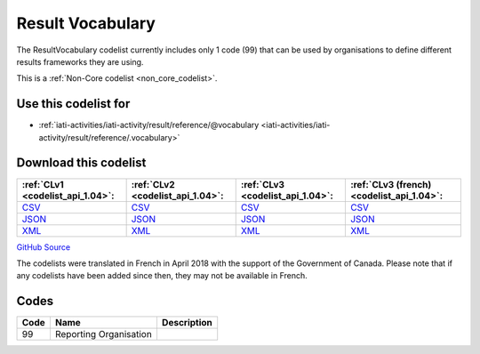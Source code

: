Result Vocabulary
=================


The ResultVocabulary codelist currently includes only 1 code (99) that can be used by organisations to define different results frameworks they are using.





This is a :ref:`Non-Core codelist <non_core_codelist>`.



Use this codelist for
---------------------

* :ref:`iati-activities/iati-activity/result/reference/@vocabulary <iati-activities/iati-activity/result/reference/.vocabulary>`



Download this codelist
----------------------

.. list-table::
   :header-rows: 1

   * - :ref:`CLv1 <codelist_api_1.04>`:
     - :ref:`CLv2 <codelist_api_1.04>`:
     - :ref:`CLv3 <codelist_api_1.04>`:
     - :ref:`CLv3 (french) <codelist_api_1.04>`:

   * - `CSV <../downloads/clv1/codelist/ResultVocabulary.csv>`__
     - `CSV <../downloads/clv2/csv/en/ResultVocabulary.csv>`__
     - `CSV <../downloads/clv3/csv/en/ResultVocabulary.csv>`__
     - `CSV <../downloads/clv3/csv/fr/ResultVocabulary.csv>`__

   * - `JSON <../downloads/clv1/codelist/ResultVocabulary.json>`__
     - `JSON <../downloads/clv2/json/en/ResultVocabulary.json>`__
     - `JSON <../downloads/clv3/json/en/ResultVocabulary.json>`__
     - `JSON <../downloads/clv3/json/fr/ResultVocabulary.json>`__

   * - `XML <../downloads/clv1/codelist/ResultVocabulary.xml>`__
     - `XML <../downloads/clv2/xml/ResultVocabulary.xml>`__
     - `XML <../downloads/clv3/xml/ResultVocabulary.xml>`__
     - `XML <../downloads/clv3/xml/ResultVocabulary.xml>`__

`GitHub Source <https://github.com/IATI/IATI-Codelists-NonEmbedded/blob/master/xml/ResultVocabulary.xml>`__



The codelists were translated in French in April 2018 with the support of the Government of Canada. Please note that if any codelists have been added since then, they may not be available in French.

Codes
-----

.. _ResultVocabulary:
.. list-table::
   :header-rows: 1


   * - Code
     - Name
     - Description

   
       
   * - 99   
       
     - Reporting Organisation
     - 
   


